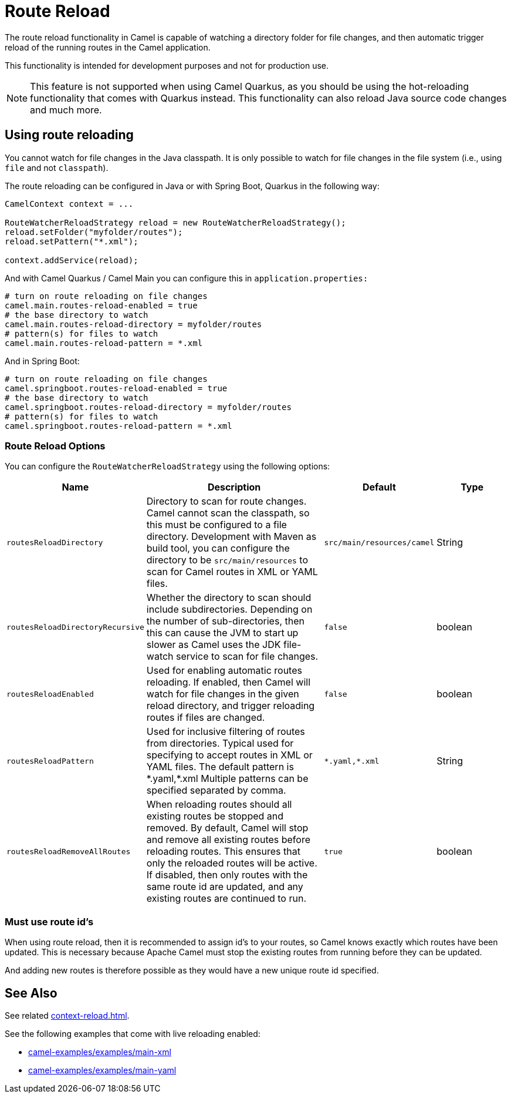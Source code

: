 = Route Reload

The route reload functionality in Camel is capable of watching a directory folder
for file changes, and then automatic trigger reload of the running routes in the Camel application.

This functionality is intended for development purposes and not for production use.

NOTE: This feature is not supported when using Camel Quarkus, as you should be using
the hot-reloading functionality that comes with Quarkus instead. This functionality
can also reload Java source code changes and much more.

== Using route reloading

You cannot watch for file changes in the Java classpath. It is only possible to watch
for file changes in the file system (i.e., using `file` and not `classpath`).

The route reloading can be configured in Java or with Spring Boot, Quarkus in the following way:

[source,java]
----
CamelContext context = ...

RouteWatcherReloadStrategy reload = new RouteWatcherReloadStrategy();
reload.setFolder("myfolder/routes");
reload.setPattern("*.xml");

context.addService(reload);
----

And with Camel Quarkus / Camel Main you can configure this in `application.properties:`

[source,properties]
----
# turn on route reloading on file changes
camel.main.routes-reload-enabled = true
# the base directory to watch
camel.main.routes-reload-directory = myfolder/routes
# pattern(s) for files to watch
camel.main.routes-reload-pattern = *.xml
----

And in Spring Boot:

[source,properties]
----
# turn on route reloading on file changes
camel.springboot.routes-reload-enabled = true
# the base directory to watch
camel.springboot.routes-reload-directory = myfolder/routes
# pattern(s) for files to watch
camel.springboot.routes-reload-pattern = *.xml
----

=== Route Reload Options

You can configure the `RouteWatcherReloadStrategy` using the following options:

[width="100%",cols="2,5,^1,2",options="header"]
|=======================================================================
| Name | Description | Default | Type
| `routesReloadDirectory` | Directory to scan for route changes. Camel cannot scan the classpath, so this must be configured to a file directory. Development with Maven as build tool, you can configure the directory to be `src/main/resources` to scan for Camel routes in XML or YAML files. | `src/main/resources/camel` | String
| `routesReloadDirectoryRecursive` | Whether the directory to scan should include subdirectories. Depending on the number of sub-directories, then this can cause the JVM to start up slower as Camel uses the JDK file-watch service to scan for file changes. | `false` | boolean
| `routesReloadEnabled` | Used for enabling automatic routes reloading. If enabled, then Camel will watch for file changes in the given reload directory, and trigger reloading routes if files are changed. | `false` | boolean
| `routesReloadPattern` | Used for inclusive filtering of routes from directories. Typical used for specifying to accept routes in XML or YAML files. The default pattern is \*.yaml,*.xml Multiple patterns can be specified separated by comma. | `\*.yaml,*.xml`  | String
| `routesReloadRemoveAllRoutes` | When reloading routes should all existing routes be stopped and removed. By default, Camel will stop and remove all existing routes before reloading routes. This ensures that only the reloaded routes will be active. If disabled, then only routes with the same route id are updated, and any existing routes are continued to run. | `true` | boolean
|=======================================================================


=== Must use route id's

When using route reload, then it is recommended to assign id's to your routes, so Camel
knows exactly which routes have been updated.
This is necessary because Apache Camel must stop the existing routes from running before they can be updated.

And adding new routes is therefore possible as they would have a new unique route id specified.

== See Also

See related xref:context-reload.adoc[].

See the following examples that come with live reloading enabled:

- https://github.com/apache/camel-examples/tree/main/main-xml[camel-examples/examples/main-xml]
- https://github.com/apache/camel-examples/tree/main/main-yaml[camel-examples/examples/main-yaml]
